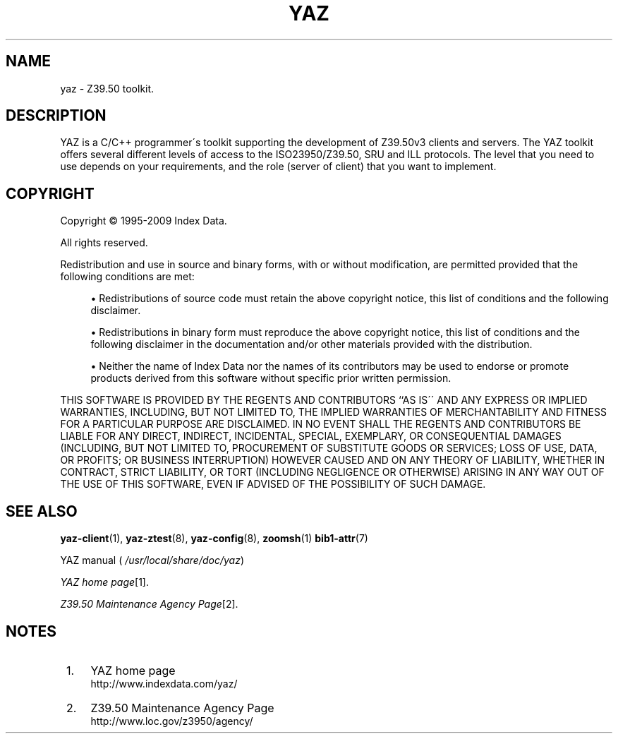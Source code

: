 .\"     Title: yaz
.\"    Author: 
.\" Generator: DocBook XSL Stylesheets v1.73.2 <http://docbook.sf.net/>
.\"      Date: 06/09/2009
.\"    Manual: 
.\"    Source: YAZ 3.0.46
.\"
.TH "YAZ" "7" "06/09/2009" "YAZ 3.0.46" ""
.\" disable hyphenation
.nh
.\" disable justification (adjust text to left margin only)
.ad l
.SH "NAME"
yaz \- Z39.50 toolkit.
.SH "DESCRIPTION"
.PP
YAZ is a C/C++ programmer\'s toolkit supporting the development of Z39\&.50v3 clients and servers\&. The YAZ toolkit offers several different levels of access to the ISO23950/Z39\&.50, SRU and ILL protocols\&. The level that you need to use depends on your requirements, and the role (server of client) that you want to implement\&.
.SH "COPYRIGHT"
.PP
Copyright \(co 1995\-2009 Index Data\&.
.PP
All rights reserved\&.
.PP
Redistribution and use in source and binary forms, with or without modification, are permitted provided that the following conditions are met:
.sp
.RS 4
\h'-04'\(bu\h'+03'Redistributions of source code must retain the above copyright notice, this list of conditions and the following disclaimer\&.
.RE
.sp
.RS 4
\h'-04'\(bu\h'+03'Redistributions in binary form must reproduce the above copyright notice, this list of conditions and the following disclaimer in the documentation and/or other materials provided with the distribution\&.
.RE
.sp
.RS 4
\h'-04'\(bu\h'+03'Neither the name of Index Data nor the names of its contributors may be used to endorse or promote products derived from this software without specific prior written permission\&.
.RE
.PP
THIS SOFTWARE IS PROVIDED BY THE REGENTS AND CONTRIBUTORS ``AS IS\'\' AND ANY EXPRESS OR IMPLIED WARRANTIES, INCLUDING, BUT NOT LIMITED TO, THE IMPLIED WARRANTIES OF MERCHANTABILITY AND FITNESS FOR A PARTICULAR PURPOSE ARE DISCLAIMED\&. IN NO EVENT SHALL THE REGENTS AND CONTRIBUTORS BE LIABLE FOR ANY DIRECT, INDIRECT, INCIDENTAL, SPECIAL, EXEMPLARY, OR CONSEQUENTIAL DAMAGES (INCLUDING, BUT NOT LIMITED TO, PROCUREMENT OF SUBSTITUTE GOODS OR SERVICES; LOSS OF USE, DATA, OR PROFITS; OR BUSINESS INTERRUPTION) HOWEVER CAUSED AND ON ANY THEORY OF LIABILITY, WHETHER IN CONTRACT, STRICT LIABILITY, OR TORT (INCLUDING NEGLIGENCE OR OTHERWISE) ARISING IN ANY WAY OUT OF THE USE OF THIS SOFTWARE, EVEN IF ADVISED OF THE POSSIBILITY OF SUCH DAMAGE\&.
.SH "SEE ALSO"
.PP

\fByaz-client\fR(1),
\fByaz-ztest\fR(8),
\fByaz-config\fR(8),
\fBzoomsh\fR(1)
\fBbib1-attr\fR(7)
.PP
YAZ manual (
\fI/usr/local/share/doc/yaz\fR)
.PP

\fIYAZ home page\fR\&[1]\&.
.PP

\fIZ39\&.50 Maintenance Agency Page\fR\&[2]\&.
.SH "NOTES"
.IP " 1." 4
YAZ home page
.RS 4
\%http://www.indexdata.com/yaz/
.RE
.IP " 2." 4
Z39.50 Maintenance Agency Page
.RS 4
\%http://www.loc.gov/z3950/agency/
.RE
